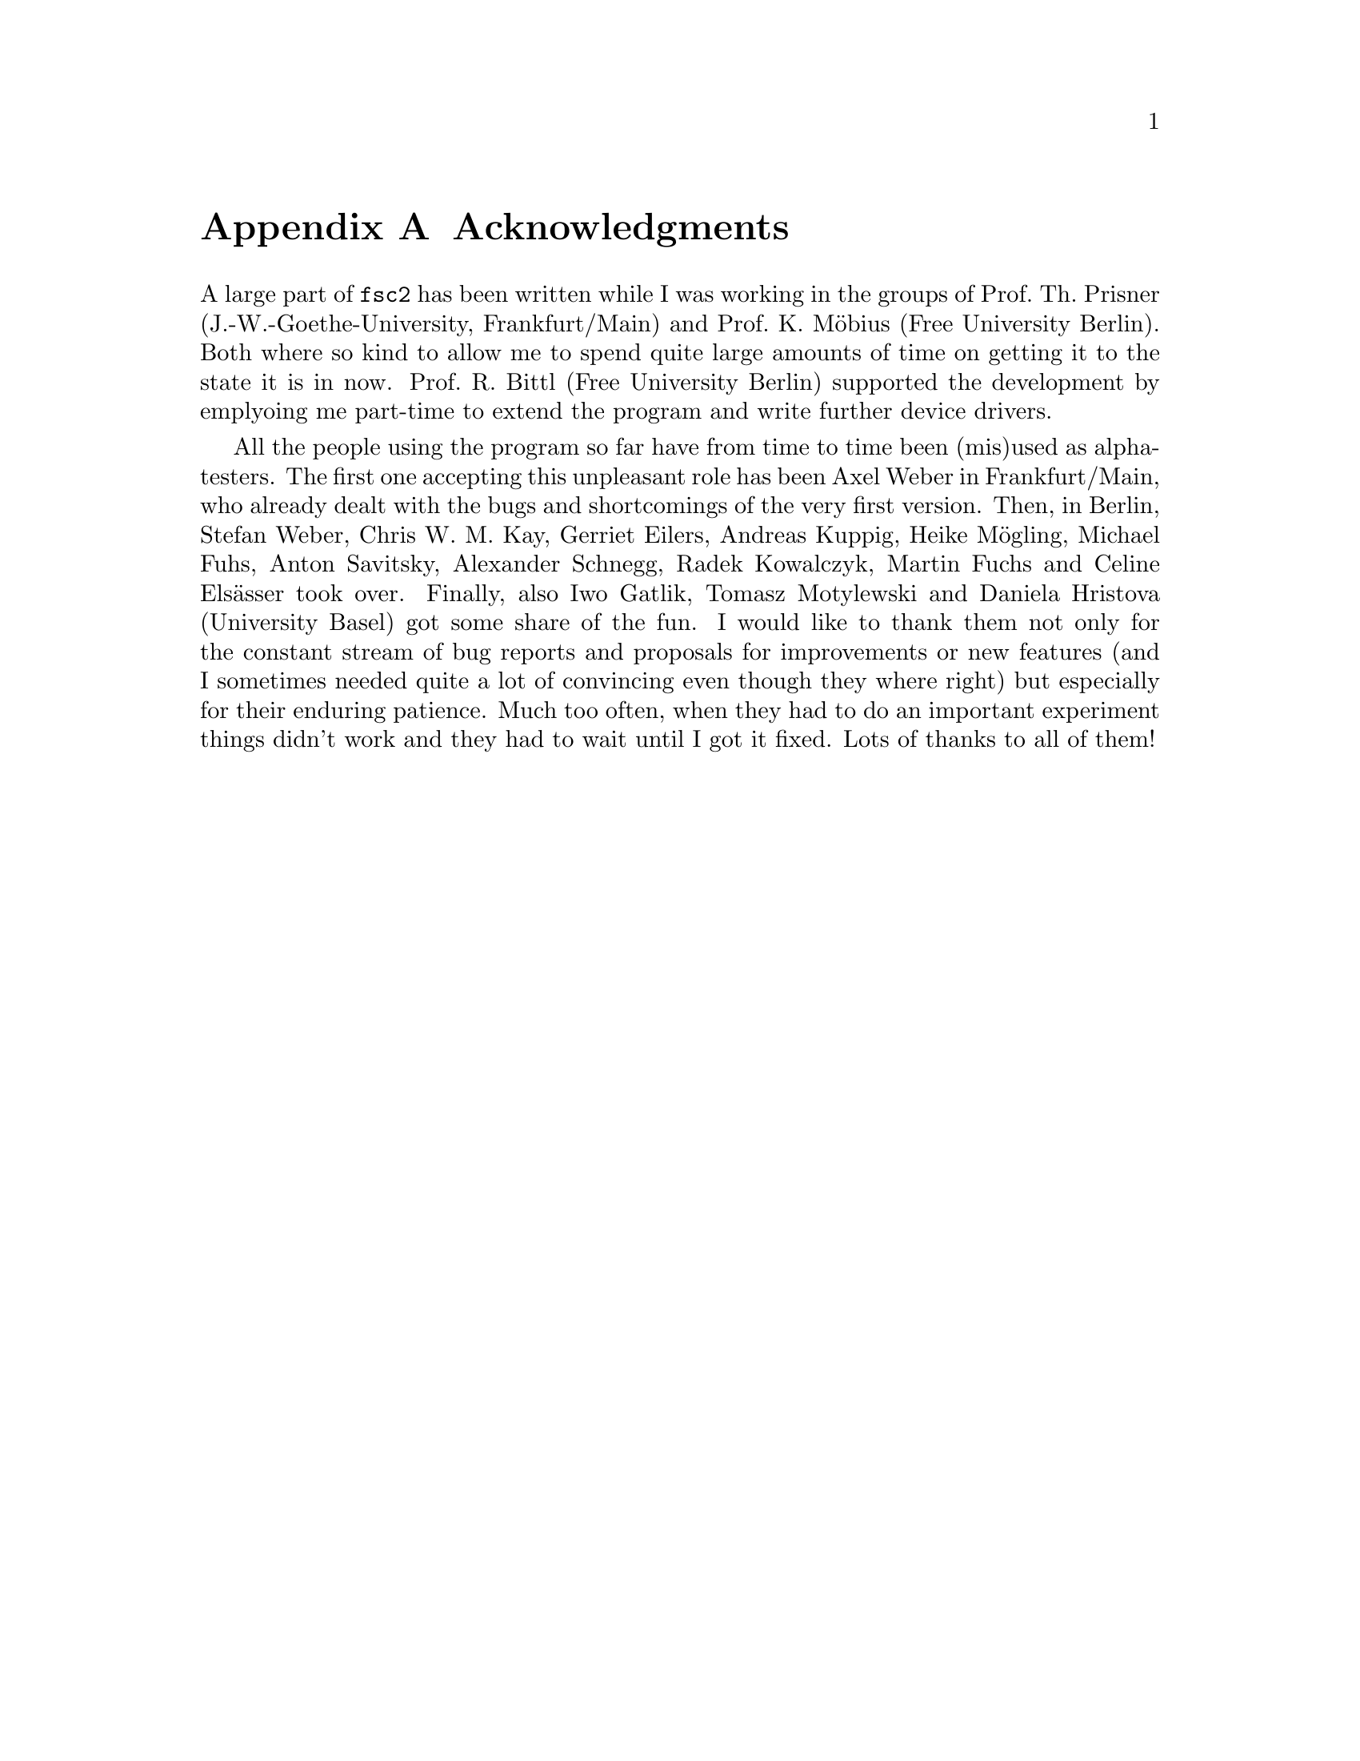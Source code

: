 @c $Id$

@node Acknowledgments, Copying, EDL mode for emacs, Top
@appendix Acknowledgments


A large part of @code{fsc2} has been written while I was working in the
groups of Prof.@: Th.@: Prisner (J.-W.-Goethe-University,
Frankfurt/Main) and Prof.@: K.@: M@"obius (Free University Berlin). Both
where so kind to allow me to spend quite large amounts of time on
getting it to the state it is in now. Prof.@: R.@: Bittl (Free
University Berlin) supported the development by emplyoing me part-time
to extend the program and write further device drivers.

All the people using the program so far have from time to time been
(mis)used as alpha-testers. The first one accepting this unpleasant role
has been Axel Weber in Frankfurt/Main, who already dealt with the bugs
and shortcomings of the very first version. Then, in Berlin, Stefan
Weber, Chris W.@: M.@: Kay, Gerriet Eilers, Andreas Kuppig, Heike
M@"ogling, Michael Fuhs, Anton Savitsky, Alexander Schnegg, Radek
Kowalczyk, Martin Fuchs and Celine Els@"asser took over. Finally, also
Iwo Gatlik, Tomasz Motylewski and Daniela Hristova (University Basel)
got some share of the fun. I would like to thank them not only for the
constant stream of bug reports and proposals for improvements or new
features (and I sometimes needed quite a lot of convincing even though
they where right) but especially for their enduring patience. Much too
often, when they had to do an important experiment things didn't work
and they had to wait until I got it fixed. Lots of thanks to all of them!
